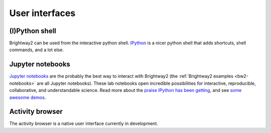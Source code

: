 User interfaces
===============

(I)Python shell
---------------

Brightway2 can be used from the interactive python shell. `IPython <http://ipython.org/>`_ is a nicer python shell that adds shortcuts, shell commands, and a lot else.

Jupyter notebooks
-----------------

`Jupyter notebooks <https://jupyter.org/>`_ are the probably the best way to interact with Brightway2 (the :ref:`Brightway2 examples <bw2-notebooks>` are all Jupyter notebooks). These lab notebooks open incredible possibilities for interactive, reproducible, collaborative, and understandable science. Read more about the `praise IPython has been getting <http://ipython.org/#announcements>`_, and see `some awesome demos <https://github.com/ipython/ipython/wiki/A-gallery-of-interesting-IPython-Notebooks>`_.

Activity browser
----------------

The activity browser is a native user interface currently in development.

.. bw2-controller
.. --------------

.. ``bw2-controller`` is a command line application that helps manage LCI databases and LCIA methods. Each time it is invoked, it does one action, and then exits. The following commands are available:

.. * *bw2-controller --help*: List the commands supported by ``bw2-controller``.
.. * *bw2-controller list databases*: List all LCI databases.
.. * *bw2-controller list methods*: List all LCIA methods.
.. * *bw2-controller details <name>*: Give details of database *name*.
.. * *bw2-controller copy <name> <newname>*: Copy database *name* to *newname*.
.. * *bw2-controller backup <name>*: Backup database *name*.
.. * *bw2-controller validate <name>*: Validate the datasets in database *name*.
.. * *bw2-controller versions <name>*: List the saved versions of database *name*.
.. * *bw2-controller revert <name> <revision>*: Revert database *name* to version *revision*.
.. * *bw2-controller remove <name>*: Delete database *name*.
.. * *bw2-controller export <name> [--include-dependencies]*: Export database <name>. Set *--include-dependencies* to include any databases linked by <name>.
.. * *bw2-controller setup*: Download default biosphere database and LCIA methods.
.. * *bw2-controller setup --data-dir=<datadir>*: Set the data directory permanently to <datadir>, and then download default biosphere database and LCIA methods.
.. * *bw2-controller upload_logs [COMMENT]*: Upload error logs to the Brightway2 server. Useful for helpign debug platform-specific errors.

.. bw2-browser
.. -----------

.. ``bw2-browser`` is a command line application that allows you to interactively examine LCA datasets and databases. There is a `video explaining how it works <https://www.youtube.com/watch?v=Dw3s5K8OsM0>`_. After starting the activity browser by typing ``bw2-browser`` into a command shell or terminal, the following commands are available:

.. Basic commands:

.. * *?*: Print this help screen.
.. * *quit* or *q*: Exit the activity browser.
.. * *<number>*: Go to option <number>, when a list of options is present.
.. * *l*: List current options.
.. * *n*: Go to next page in paged options.
.. * *p*: Go to previous page in paged options.
.. * *p* number: Go to page number in paged options.
.. * *h*: List history of databases and activities viewed.
.. * *wh*: Write history to a text file.
.. * *autosave*: Toggle autosave behaviour on and off.

.. Working with databases:

.. * *ldb*: List available databases.
.. * *db <name>*: Go to database <name>. No quotes needed.
.. * *s <string>*: Search activity names in current database with <string>.

.. Working with activities:

.. * *a <id>*: Go to activity <id> in current database. Complex ids in quotes.
.. * *i*: Info on current activity.
.. * *web*: Open current activity in web browser. Must have ``bw2-web`` running.
.. * *r*: Choose a random activity from current database.
.. * *u*: List upstream activities (inputs for the current activity).
.. * *d*: List downstream activities (activities which consume current activity).
.. * *b*: List biosphere flows for the current activity.

.. bw2-web
.. -------

.. ``bw2-web`` is a web user interface launched from the command line. To be honest, it is not great - it is OK for exploring methods and databases, and has what could be, with some work, a good LCA calculation report. However, it is convenient for some things, and will remain so until someone decides to make it better.

.. There isn't any specific documentation for ``bw2-web`` - just click on stuff and hope it doesn't break.
